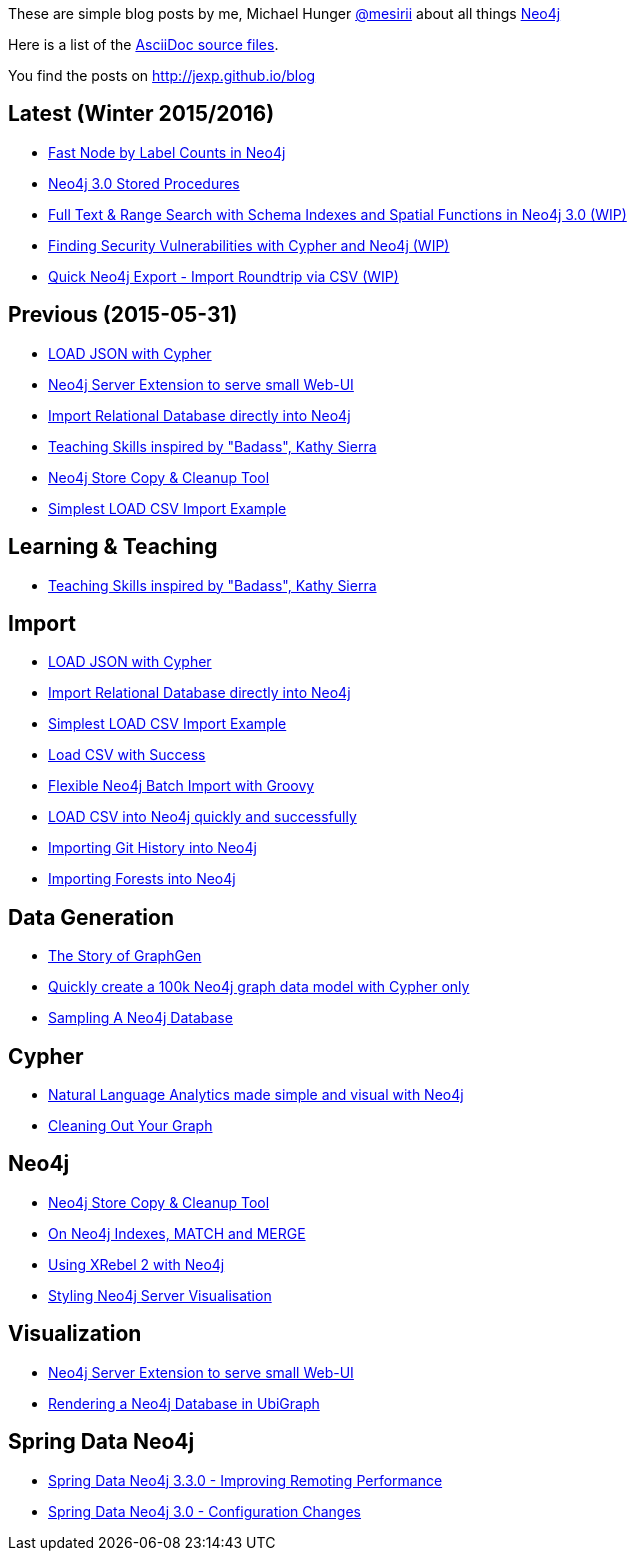 :base: http://jexp.github.io/blog
These are simple blog posts by me, Michael Hunger http://twitter.com/mesirii[@mesirii] about all things http://neo4j.org[Neo4j]

Here is a list of the https://github.com/jexp/blog/tree/gh-pages/adoc[AsciiDoc source files].

You find the posts on http://jexp.github.io/blog

:toc:

== Latest (Winter 2015/2016)

* link:{base}/html/fast-node-by-label-counts-in-neo4j.html[Fast Node by Label Counts in Neo4j]
* link:{base}/html/neo4j_stored_procedures.html[Neo4j 3.0 Stored Procedures]
* link:{base}/html/full-text-and-spatial-search-in-neo4j-3.html[Full Text & Range Search with Schema Indexes and Spatial Functions in Neo4j 3.0 (WIP)]
* link:{base}/html/java_security_vulnerability_graph.html[Finding Security Vulnerabilities with Cypher and Neo4j (WIP)]
* link:{base}/html/simple_csv_export_import.html[Quick Neo4j Export - Import Roundtrip via CSV (WIP)]

== Previous (2015-05-31)

* link:{base}/html/load_json.html[LOAD JSON with Cypher]
* link:{base}/html/neo4j_web_extension.html[Neo4j Server Extension to serve small Web-UI]
* link:{base}/html/relational_to_neo4j_import_tool_weekend.html[Import Relational Database directly into Neo4j]
* link:{base}/html/teaching_skills.html[Teaching Skills inspired by "Badass", Kathy Sierra]
* link:{base}/html/store_copy.html[Neo4j Store Copy & Cleanup Tool]
* link:{base}/html/simplest_import_example.html[Simplest LOAD CSV Import Example]

== Learning & Teaching

* link:{base}/html/teaching_skills.html[Teaching Skills inspired by "Badass", Kathy Sierra]

== Import

* link:{base}/html/load_json.html[LOAD JSON with Cypher]
* link:{base}/html/relational_to_neo4j_import_tool_weekend.html[Import Relational Database directly into Neo4j]
* link:{base}/html/simplest_import_example.html[Simplest LOAD CSV Import Example]

* link:{base}/html/load_csv_with_success.html[Load CSV with Success]
* link:{base}/html/flexible-batch-import.html[Flexible Neo4j Batch Import with Groovy]
* link:{base}/html/load_csv_tips.html[LOAD CSV into Neo4j quickly and successfully]
* link:{base}/html/load_csv_git.html[Importing Git History into Neo4j]
* link:{base}/html/timetree.html[Importing Forests into Neo4j]

== Data Generation

* link:{base}/html/the_story_of_graphgen.html[The Story of GraphGen]
* link:{base}/html/create_random_data.html[Quickly create a 100k Neo4j graph data model with Cypher only]
* link:{base}/html/sampling_a_graph.html[Sampling A Neo4j Database]

== Cypher

* link:{base}/html/simple_nlp_with_graphs.html[Natural Language Analytics made simple and visual with Neo4j]
* link:{base}/html/cleaning_up_cypher.html[Cleaning Out Your Graph]

== Neo4j

* link:{base}/html/store_copy.html[Neo4j Store Copy & Cleanup Tool]
* link:{base}/html/neo4j_indexes_match_and_merge.html[On Neo4j Indexes, MATCH and MERGE]
* link:{base}/html/xrebel_with_neo4j.html[Using XRebel 2 with Neo4j]

* link:{base}/html/styling_neo4j_server_visualisation.html[Styling Neo4j Server Visualisation]

== Visualization

* link:{base}/html/neo4j_web_extension.html[Neo4j Server Extension to serve small Web-UI]

* link:{base}/html/ubigraph.html[Rendering a Neo4j Database in UbiGraph]

== Spring Data Neo4j

* link:{base}/html/improving_remote_spring_data_neo4j_performance.html[Spring Data Neo4j 3.3.0 - Improving Remoting Performance]
* link:{base}/html/sdn_config.html[Spring Data Neo4j 3.0 - Configuration Changes]

//* link:{base}/html/impermanent_server.html[]

